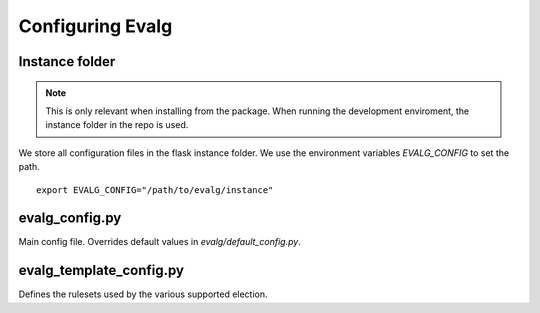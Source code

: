 Configuring Evalg
=================

Instance folder
---------------

.. note::

   This is only relevant when installing from the package.
   When running the development enviroment, the instance folder
   in the repo is used.

We store all configuration files in the flask instance folder.
We use the environment variables *EVALG_CONFIG* to set the path.
 
::

 export EVALG_CONFIG="/path/to/evalg/instance"

evalg_config.py
---------------

Main config file. Overrides default values in `evalg/default_config.py`.

.. todo::
   
   Document the config parameters.

evalg_template_config.py
------------------------

Defines the rulesets used by the various supported election.

.. todo::
   
   Document the election rulsets.



